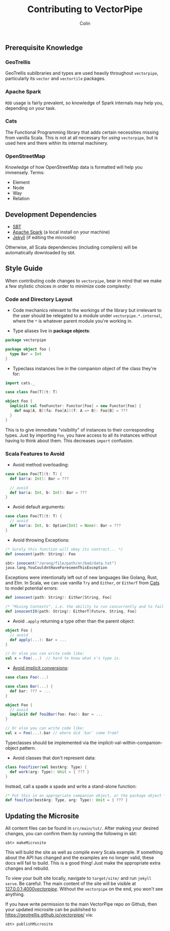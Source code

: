 #+TITLE: Contributing to VectorPipe
#+AUTHOR: Colin
#+HTML_HEAD: <link rel="stylesheet" type="text/css" href="/home/colin/code/org-theme.css"/>

** Prerequisite Knowledge

*** GeoTrellis

GeoTrellis sublibraries and types are used heavily throughout ~vectorpipe~,
particularly its ~vector~ and ~vectortile~ packages.

*** Apache Spark

~RDD~ usage is fairly prevalent, so knowledge of Spark internals may help
you, depending on your task.

*** Cats

The Functional Programming library that adds certain necessities missing
from vanilla Scala. This is not at all necessary for /using/ ~vectorpipe~,
but is used here and there within its internal machinery.

*** OpenStreetMap

Knowledge of how OpenStreetMap data is formatted will help you immensely. Terms:

- Element
- Node
- Way
- Relation

** Development Dependencies

- [[http://www.scala-sbt.org/][SBT]]
- [[https://spark.apache.org/][Apache Spark]] (a local install on your machine)
- [[https://jekyllrb.com/][Jekyll]] (if editing the microsite)

Otherwise, all Scala dependencies (including compilers) will be
automatically downloaded by sbt.

** Style Guide

When contributing code changes to ~vectorpipe~, bear in mind that we make a
few stylistic choices in order to minimize code complexity:

*** Code and Directory Layout

- Code mechanics relevant to the workings of the library but irrelevant to the
  user should be relegated to a module under ~vectorpipe.*.internal~, where
  the ~*~ is whatever parent module you're working in.

- Type aliases live in *package objects*:

#+BEGIN_SRC scala
  package vectorpipe

  package object foo {
    type Bar = Int
  }
#+END_SRC

- Typeclass instances live in the companion object of the class they're for:

#+BEGIN_SRC scala
  import cats._

  case class Foo[T](t: T)

  object Foo {
    implicit val fooFunctor: Functor[Foo] = new Functor[Foo] {
      def map[A, B](fa: Foo[A])(f: A => B): Foo[B] = ???
    }
  }
#+END_SRC

This is to give immediate "visibility" of instances to their corresponding
types. Just by importing ~Foo~, you have access to all its instances without
having to think about them. This decreases ~import~ confusion.

*** Scala Features to Avoid

- Avoid method overloading:

#+BEGIN_SRC scala
  case class Foo[T](t: T) {
    def bar(a: Int): Bar = ???

    // avoid
    def bar(a: Int, b: Int): Bar = ???
  }
#+END_SRC

- Avoid default arguments:

#+BEGIN_SRC scala
  case class Foo[T](t: T) {
    // avoid
    def bar(a: Int, b: Option[Int] = None): Bar = ???
  }
#+END_SRC

- Avoid throwing Exceptions:

#+BEGIN_SRC scala
  /* Surely this function will obey its contract... */
  def innocent(path: String): Foo

  sbt> innocent("/wrong/file/path/or/bad/data.txt")
  java.lang.YouCouldntHaveForeseenThisException
#+END_SRC

Exceptions were intentionally left out of new languages like Golang, Rust, and Elm.
In Scala, we can use vanilla ~Try~ and ~Either~, or ~EitherT~ from [[http://typelevel.org/cats/][Cats]]
to model potential errors:

#+BEGIN_SRC scala
  def innocent(path: String): Either[String, Foo]

  /* "Mixing Contexts", i.e. the ability to run concurrently and to fail safely */
  def innocentIO(path: String): EitherT[Future, String, Foo]
#+END_SRC

- Avoid ~.apply~ returning a type other than the parent object:

#+BEGIN_SRC scala
  object Foo {
    // avoid
    def apply(...): Bar = ...
  }

  // Or else you can write code like:
  val x = Foo(...)  // hard to know what x's type is.
#+END_SRC

- [[https://github.com/circe/circe/blame/master/DESIGN.md#L77][Avoid implicit conversions]]:

#+BEGIN_SRC scala
  case class Foo(...)

  case class Bar(...) {
    def bar: ??? = ...
  }

  object Foo {
    // avoid
    implicit def foo2Bar(foo: Foo): Bar = ...
  }

  // Or else you can write code like:
  val x = Foo(...).bar // where did `bar` come from?
#+END_SRC

Typeclasses should be implemented via the implicit-val-within-companion-object
pattern.

- Avoid classes that don't represent data:

#+BEGIN_SRC scala
  class Fooifizer(val bestArg: Type) {
    def work(arg: Type): Unit = { ??? }
  }
#+END_SRC

Instead, call a spade a spade and write a stand-alone function:

#+BEGIN_SRC scala
  /* Put this in an appropriate companion object, or the package object */
  def fooifize(bestArg: Type, arg: Type): Unit = { ??? }
#+END_SRC

** Updating the Microsite

All content files can be found in ~src/main/tut/~. After making your desired
changes, you can confirm them by running the following in sbt:

#+BEGIN_EXAMPLE
sbt> makeMicrosite
#+END_EXAMPLE

This will build the site as well as compile every Scala example. If
something about the API has changed and the examples are no longer valid,
these docs will fail to build. This is a good thing! Just make the
appropriate extra changes and rebuild.

To view your built site locally, navigate to ~target/site/~ and run ~jekyll
serve~. Be careful: The main content of the site will be visible at
[[http://127.0.0.1:4000/vectorpipe/][127.0.0.1:4000/vectorpipe/]]. Without
the ~vectorpipe~ on the end, you won't see anything.

If you have write permission to the main VectorPipe repo on Github, then
your updated microsite can be published to
[[https://geotrellis.github.io/vectorpipe/]] via:

#+BEGIN_EXAMPLE
sbt> publishMicrosite
#+END_EXAMPLE
